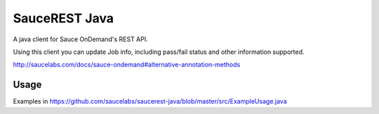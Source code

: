 SauceREST Java
==============

A java client for Sauce OnDemand's REST API.

Using this client you can update Job info, including pass/fail status and
other information supported.

http://saucelabs.com/docs/sauce-ondemand#alternative-annotation-methods

Usage
-----

Examples in https://github.com/saucelabs/saucerest-java/blob/master/src/ExampleUsage.java
